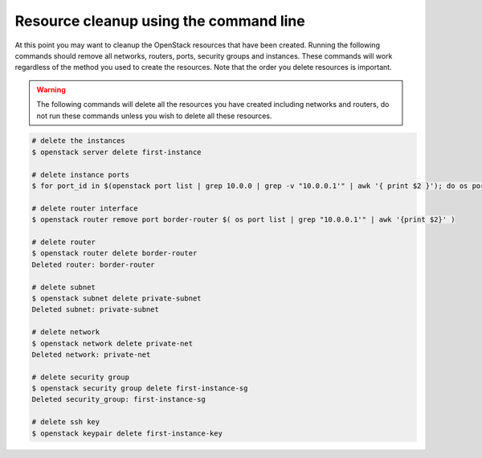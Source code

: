 ***************************************
Resource cleanup using the command line
***************************************

At this point you may want to cleanup the OpenStack resources that have been
created. Running the following commands should remove all networks, routers,
ports, security groups and instances. These commands will work regardless of
the method you used to create the resources. Note that the order you delete
resources is important.

.. warning::

 The following commands will delete all the resources you have created
 including networks and routers, do not run these commands unless you wish to
 delete all these resources.

.. code-block:: bash

 # delete the instances
 $ openstack server delete first-instance

 # delete instance ports
 $ for port_id in $(openstack port list | grep 10.0.0 | grep -v "10.0.0.1'" | awk '{ print $2 }'); do os port delete $port_id; done

 # delete router interface
 $ openstack router remove port border-router $( os port list | grep "10.0.0.1'" | awk '{print $2}' )

 # delete router
 $ openstack router delete border-router
 Deleted router: border-router

 # delete subnet
 $ openstack subnet delete private-subnet
 Deleted subnet: private-subnet

 # delete network
 $ openstack network delete private-net
 Deleted network: private-net

 # delete security group
 $ openstack security group delete first-instance-sg
 Deleted security_group: first-instance-sg

 # delete ssh key
 $ openstack keypair delete first-instance-key
